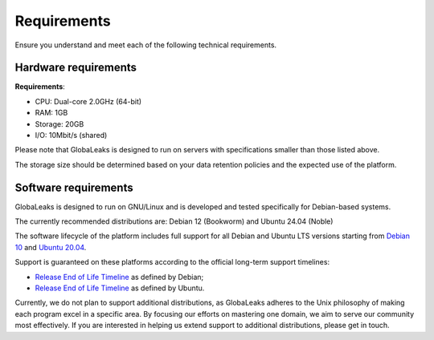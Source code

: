 Requirements
============
Ensure you understand and meet each of the following technical requirements.

Hardware requirements
---------------------
**Requirements**:

- CPU: Dual-core 2.0GHz (64-bit)
- RAM: 1GB
- Storage: 20GB
- I/O: 10Mbit/s (shared)

Please note that GlobaLeaks is designed to run on servers with specifications smaller than those listed above.

The storage size should be determined based on your data retention policies and the expected use of the platform.

Software requirements
---------------------
GlobaLeaks is designed to run on GNU/Linux and is developed and tested specifically for Debian-based systems.

The currently recommended distributions are: Debian 12 (Bookworm) and Ubuntu 24.04 (Noble)

The software lifecycle of the platform includes full support for all Debian and Ubuntu LTS versions starting from `Debian 10 <https://www.debian.org/releases/buster/>`_ and `Ubuntu 20.04 <https://releases.ubuntu.com/20.04/>`_.

Support is guaranteed on these platforms according to the official long-term support timelines:

- `Release End of Life Timeline <https://wiki.debian.org/LTS>`_ as defined by Debian;
- `Release End of Life Timeline <https://www.ubuntu.com/info/release-end-of-life>`_ as defined by Ubuntu.

Currently, we do not plan to support additional distributions, as GlobaLeaks adheres to the Unix philosophy of making each program excel in a specific area. By focusing our efforts on mastering one domain, we aim to serve our community most effectively. If you are interested in helping us extend support to additional distributions, please get in touch.
